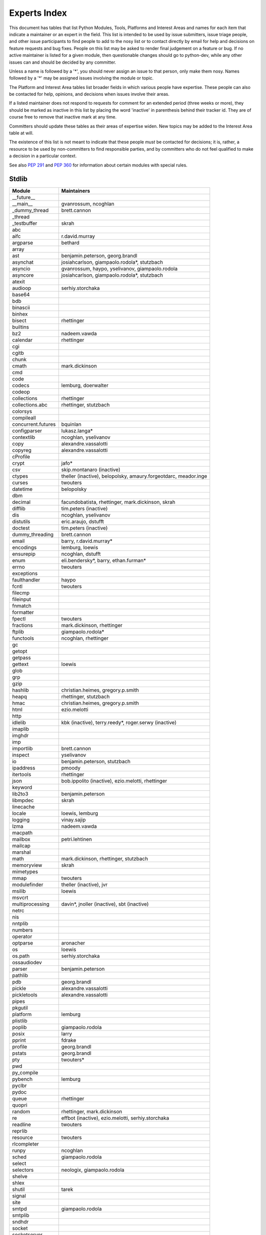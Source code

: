 .. _experts:

Experts Index
=============

This document has tables that list Python Modules, Tools, Platforms and
Interest Areas and names for each item that indicate a maintainer or an
expert in the field.  This list is intended to be used by issue submitters,
issue triage people, and other issue participants to find people to add to
the nosy list or to contact directly by email for help and decisions on
feature requests and bug fixes.  People on this list may be asked to render
final judgement on a feature or bug.  If no active maintainer is listed for
a given module, then questionable changes should go to python-dev, while
any other issues can and should be decided by any committer.

Unless a name is followed by a '*', you should never assign an issue to
that person, only make them nosy.  Names followed by a '*' may be assigned
issues involving the module or topic.

.. TODO document automatic assignment/nosy: people need not add them manually

The Platform and Interest Area tables list broader fields in which various
people have expertise.  These people can also be contacted for help,
opinions, and decisions when issues involve their areas.

If a listed maintainer does not respond to requests for comment for an
extended period (three weeks or more), they should be marked as inactive
in this list by placing the word 'inactive' in parenthesis behind their
tracker id.  They are of course free to remove that inactive mark at
any time.

Committers should update these tables as their areas of expertise widen.
New topics may be added to the Interest Area table at will.

The existence of this list is not meant to indicate that these people
*must* be contacted for decisions; it is, rather, a resource to be used
by non-committers to find responsible parties, and by committers who do
not feel qualified to make a decision in a particular context.

See also :PEP:`291` and :PEP:`360` for information about certain modules
with special rules.


Stdlib
------
====================  =============================================
Module                Maintainers
====================  =============================================
__future__
__main__              gvanrossum, ncoghlan
_dummy_thread         brett.cannon
_thread
_testbuffer           skrah
abc
aifc                  r.david.murray
argparse              bethard
array
ast                   benjamin.peterson, georg.brandl
asynchat              josiahcarlson, giampaolo.rodola*, stutzbach
asyncio               gvanrossum, haypo, yselivanov, giampaolo.rodola
asyncore              josiahcarlson, giampaolo.rodola*, stutzbach
atexit
audioop               serhiy.storchaka
base64
bdb
binascii
binhex
bisect                rhettinger
builtins
bz2                   nadeem.vawda
calendar              rhettinger
cgi
cgitb
chunk
cmath                 mark.dickinson
cmd
code
codecs                lemburg, doerwalter
codeop
collections           rhettinger
collections.abc       rhettinger, stutzbach
colorsys
compileall
concurrent.futures    bquinlan
configparser          lukasz.langa*
contextlib            ncoghlan, yselivanov
copy                  alexandre.vassalotti
copyreg               alexandre.vassalotti
cProfile
crypt                 jafo*
csv                   skip.montanaro (inactive)
ctypes                theller (inactive), belopolsky, amaury.forgeotdarc,
                      meador.inge
curses                twouters
datetime              belopolsky
dbm
decimal               facundobatista, rhettinger, mark.dickinson, skrah
difflib               tim.peters (inactive)
dis                   ncoghlan, yselivanov
distutils             eric.araujo, dstufft
doctest               tim.peters (inactive)
dummy_threading       brett.cannon
email                 barry, r.david.murray*
encodings             lemburg, loewis
ensurepip             ncoghlan, dstufft
enum                  eli.bendersky*, barry, ethan.furman*
errno                 twouters
exceptions
faulthandler          haypo
fcntl                 twouters
filecmp
fileinput
fnmatch
formatter
fpectl                twouters
fractions             mark.dickinson, rhettinger
ftplib                giampaolo.rodola*
functools             ncoghlan, rhettinger
gc
getopt
getpass
gettext               loewis
glob
grp
gzip
hashlib               christian.heimes, gregory.p.smith
heapq                 rhettinger, stutzbach
hmac                  christian.heimes, gregory.p.smith
html                  ezio.melotti
http
idlelib               kbk (inactive), terry.reedy*, roger.serwy (inactive)
imaplib
imghdr
imp
importlib             brett.cannon
inspect               yselivanov
io                    benjamin.peterson, stutzbach
ipaddress             pmoody
itertools             rhettinger
json                  bob.ippolito (inactive), ezio.melotti, rhettinger
keyword
lib2to3               benjamin.peterson
libmpdec              skrah
linecache
locale                loewis, lemburg
logging               vinay.sajip
lzma                  nadeem.vawda
macpath
mailbox               petri.lehtinen
mailcap
marshal
math                  mark.dickinson, rhettinger, stutzbach
memoryview            skrah
mimetypes
mmap                  twouters
modulefinder          theller (inactive), jvr
msilib                loewis
msvcrt
multiprocessing       davin*, jnoller (inactive), sbt (inactive)
netrc
nis
nntplib
numbers
operator
optparse              aronacher
os                    loewis
os.path               serhiy.storchaka
ossaudiodev
parser                benjamin.peterson
pathlib
pdb                   georg.brandl
pickle                alexandre.vassalotti
pickletools           alexandre.vassalotti
pipes
pkgutil
platform              lemburg
plistlib
poplib                giampaolo.rodola
posix                 larry
pprint                fdrake
profile               georg.brandl
pstats                georg.brandl
pty                   twouters*
pwd
py_compile
pybench               lemburg
pyclbr
pydoc
queue                 rhettinger
quopri
random                rhettinger, mark.dickinson
re                    effbot (inactive), ezio.melotti, serhiy.storchaka
readline              twouters
reprlib
resource              twouters
rlcompleter
runpy                 ncoghlan
sched                 giampaolo.rodola
select
selectors             neologix, giampaolo.rodola
shelve
shlex
shutil                tarek
signal
site
smtpd                 giampaolo.rodola
smtplib
sndhdr
socket
socketserver
spwd
sqlite3               ghaering
ssl                   janssen, christian.heimes, dstufft, alex
stat                  christian.heimes
statistics            steven.daprano
string                georg.brandl
stringprep
struct                mark.dickinson, meador.inge
subprocess            astrand (inactive)
sunau
symbol
symtable              benjamin.peterson
sys
sysconfig             tarek
syslog                jafo*
tabnanny              tim.peters (inactive)
tarfile               lars.gustaebel
telnetlib
tempfile              georg.brandl
termios               twouters
test                  ezio.melotti
textwrap              georg.brandl
threading
time                  belopolsky
timeit
tkinter               gpolo, serhiy.storchaka
token                 georg.brandl
tokenize              meador.inge
trace                 belopolsky
traceback             georg.brandl*
tracemalloc           haypo
tty                   twouters*
turtle                gregorlingl
types                 yselivanov
typing
unicodedata           loewis, lemburg, ezio.melotti
unittest              michael.foord*, ezio.melotti, rbcollins
unittest.mock         michael.foord*
urllib                orsenthil
uu
uuid
venv                  vinay.sajip
warnings
wave
weakref               fdrake
webbrowser
winreg                stutzbach
winsound              effbot (inactive)
wsgiref               pje
xdrlib
xml.dom
xml.dom.minidom
xml.dom.pulldom
xml.etree             effbot (inactive), eli.bendersky*, scoder
xml.parsers.expat
xml.sax
xml.sax.handler
xml.sax.saxutils
xml.sax.xmlreader
xmlrpc                loewis
zipfile               alanmcintyre, serhiy.storchaka, twouters
zipimport             twouters*
zlib                  nadeem.vawda, twouters
====================  =============================================


Tools
-----
==================  ===========
Tool                Maintainers
==================  ===========
Argument Clinic     larry
pybench             lemburg
==================  ===========


Platforms
---------
===================   ===========
Platform              Maintainers
===================   ===========
AIX                   David.Edelsohn
Cygwin                jlt63, stutzbach
FreeBSD
HP-UX
Linux
Mac OS X              ronaldoussoren, ned.deily
NetBSD1
OS2/EMX               aimacintyre
Solaris/OpenIndiana   jcea
Windows               tim.golden, zach.ware, steve.dower, paul.moore
JVM/Java              frank.wierzbicki
===================   ===========


Miscellaneous
-------------
==================  ===========
Interest Area       Maintainers
==================  ===========
algorithms
argument clinic     larry
ast/compiler        ncoghlan, benjamin.peterson, brett.cannon, georg.brandl, yselivanov
autoconf/makefiles  twouters*
bsd
benchmarks          brett.cannon
bug tracker         ezio.melotti
buildbots           zach.ware
bytecode            benjamin.peterson, georg.brandl, yselivanov
context managers    ncoghlan
coverity scan       christian.heimes, brett.cannon, twouters
cryptography        gregory.p.smith, dstufft
data formats        mark.dickinson, georg.brandl
database            lemburg
devguide            ncoghlan, eric.araujo, ezio.melotti, willingc
documentation       georg.brandl, ezio.melotti, eric.araujo
GUI
i18n                lemburg, eric.araujo
import machinery    brett.cannon, ncoghlan, eric.snow
io                  benjamin.peterson, stutzbach
locale              lemburg, loewis
mathematics         mark.dickinson, eric.smith, lemburg, stutzbach
memory management   tim.peters, lemburg, twouters
networking          giampaolo.rodola,
object model        benjamin.peterson, twouters
packaging           tarek, lemburg, alexis, eric.araujo, dstufft, paul.moore
pip                 ncoghlan, dstufft, paul.moore, Marcus.Smith
py3 transition      benjamin.peterson
release management  tarek, lemburg, benjamin.peterson, barry, loewis,
                    gvanrossum, anthonybaxter, eric.araujo, ned.deily,
                    georg.brandl
str.format          eric.smith
testing             michael.foord, ezio.melotti
test coverage       giampaolo.rodola
threads
time and dates      lemburg, belopolsky
unicode             lemburg, ezio.melotti, haypo, benjamin.peterson,
version control     eric.araujo, georg.brandl, ezio.melotti
==================  ===========
